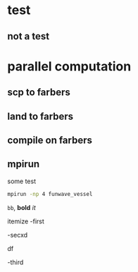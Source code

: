 * test
** not a test
* parallel computation   
** scp to farbers
** land to farbers
** compile on farbers 
** mpirun
 
   some test

   #+begin_src bash
   mpirun -np 4 funwave_vessel
   #+end_src

   =bb=, *bold* /it/ 
   
itemize 
-first

-secxd

df

-third
